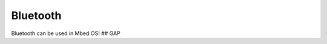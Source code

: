 Bluetooth
=========

Bluetooth can be used in Mbed OS!
## GAP

.. doxygenclass:: ble::Gap
   :members:
